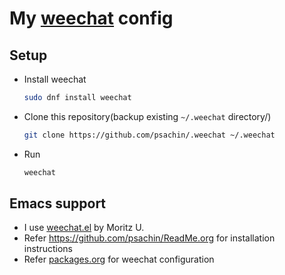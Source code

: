 * My [[https://weechat.org/][weechat]] config

** Setup

   - Install weechat

	 #+BEGIN_SRC sh
       sudo dnf install weechat
	 #+END_SRC

   - Clone this repository(backup existing =~/.weechat= directory/)

	 #+BEGIN_SRC sh
       git clone https://github.com/psachin/.weechat ~/.weechat
	 #+END_SRC

   - Run

	 #+BEGIN_SRC sh
       weechat
	 #+END_SRC

** Emacs support

   - I use [[https://github.com/the-kenny/weechat.el][weechat.el]] by Moritz U.
   - Refer [[https://github.com/psachin/.emacs.d/blob/config.org/ReadMe.org][https://github.com/psachin/ReadMe.org]] for installation instructions
   - Refer [[https://github.com/psachin/.emacs.d/blob/config.org/packages.org][packages.org]] for weechat configuration
